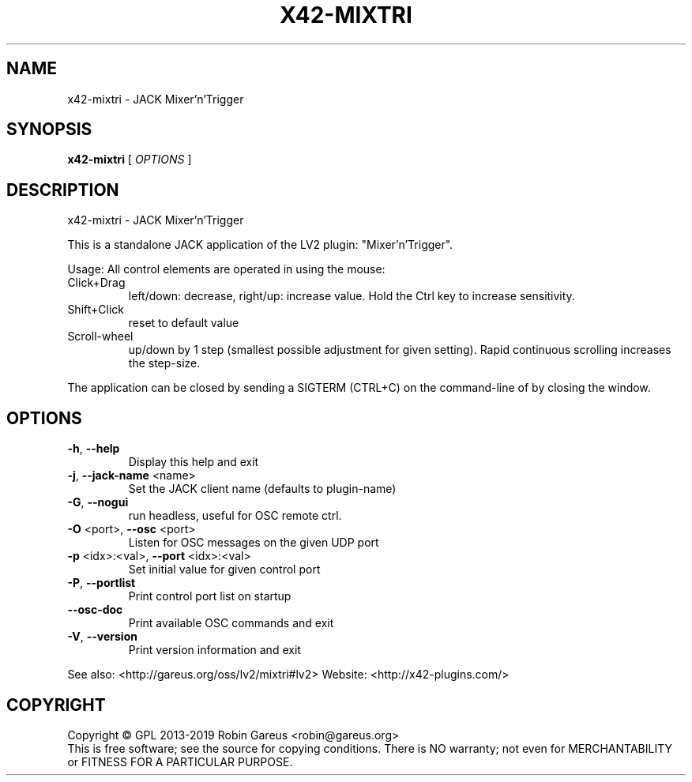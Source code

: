 .\" DO NOT MODIFY THIS FILE!  It was generated by help2man 1.47.4.
.TH X42-MIXTRI "1" "July 2019" "x42-mixtri version 0.3.3" "User Commands"
.SH NAME
x42-mixtri \- JACK Mixer'n'Trigger
.SH SYNOPSIS
.B x42-mixtri
[ \fI\,OPTIONS \/\fR]
.SH DESCRIPTION
x42\-mixtri \- JACK Mixer'n'Trigger
.PP
This is a standalone JACK application of the LV2 plugin:
"Mixer'n'Trigger".
.PP
Usage:
All control elements are operated in using the mouse:
.TP
Click+Drag
left/down: decrease, right/up: increase value. Hold the Ctrl key to increase sensitivity.
.TP
Shift+Click
reset to default value
.TP
Scroll\-wheel
up/down by 1 step (smallest possible adjustment for given setting). Rapid continuous scrolling increases the step\-size.
.PP
The application can be closed by sending a SIGTERM (CTRL+C) on the command\-line of by closing the window.
.SH OPTIONS
.TP
\fB\-h\fR, \fB\-\-help\fR
Display this help and exit
.TP
\fB\-j\fR, \fB\-\-jack\-name\fR <name>
Set the JACK client name
(defaults to plugin\-name)
.TP
\fB\-G\fR, \fB\-\-nogui\fR
run headless, useful for OSC remote ctrl.
.TP
\fB\-O\fR <port>, \fB\-\-osc\fR <port>
Listen for OSC messages on the given UDP port
.TP
\fB\-p\fR <idx>:<val>, \fB\-\-port\fR <idx>:<val>
Set initial value for given control port
.TP
\fB\-P\fR, \fB\-\-portlist\fR
Print control port list on startup
.TP
\fB\-\-osc\-doc\fR
Print available OSC commands and exit
.TP
\fB\-V\fR, \fB\-\-version\fR
Print version information and exit
.PP
See also: <http://gareus.org/oss/lv2/mixtri#lv2>
Website: <http://x42\-plugins.com/>
.SH COPYRIGHT
Copyright \(co GPL 2013\-2019 Robin Gareus <robin@gareus.org>
.br
This is free software; see the source for copying conditions.  There is NO
warranty; not even for MERCHANTABILITY or FITNESS FOR A PARTICULAR PURPOSE.
